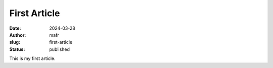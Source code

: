 First Article
#############

:date: 2024-03-28
:author: mafr
:slug: first-article
:status: published

This is my first article.
